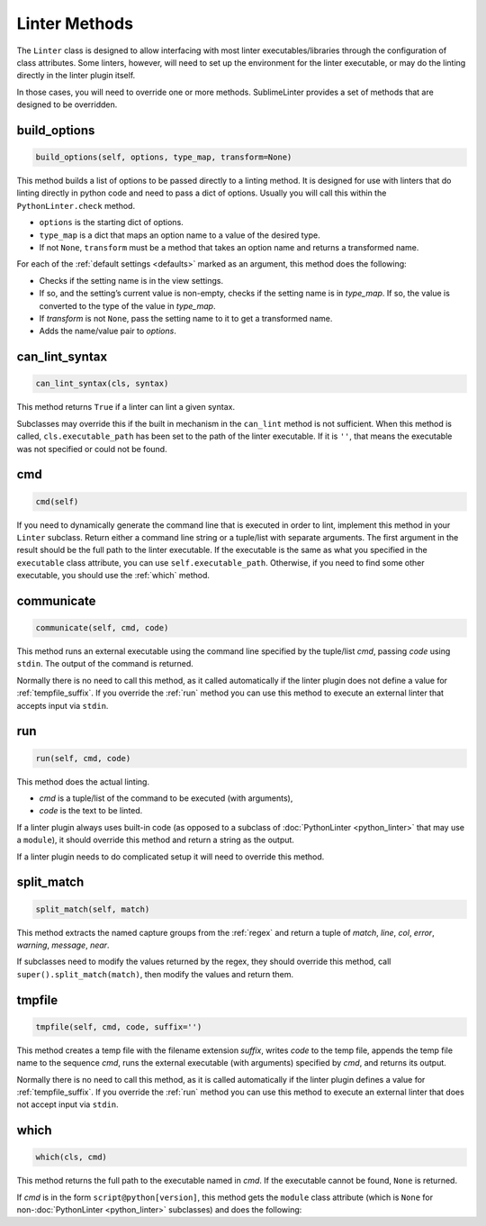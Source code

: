 Linter Methods
========================
The ``Linter`` class is designed to allow interfacing with most linter
executables/libraries through the configuration of class attributes.
Some linters, however, will need to set up the environment for the linter executable,
or may do the linting directly in the linter plugin itself.

In those cases, you will need to override one or more methods.
SublimeLinter provides a set of methods that are designed to be overridden.


build_options
-------------
.. code-block:: python

   build_options(self, options, type_map, transform=None)

This method builds a list of options to be passed directly to a linting method.
It is designed for use with linters that do linting directly in python code and need to pass a dict of options.
Usually you will call this within the ``PythonLinter.check`` method.

- ``options`` is the starting dict of options.
- ``type_map`` is a dict that maps an option name to a value of the desired type.
- If not ``None``, ``transform`` must be a method that takes an option name and returns a transformed name.

For each of the :ref:`default settings <defaults>` marked as an argument,
this method does the following:

- Checks if the setting name is in the view settings.
- If so, and the setting’s current value is non-empty, checks if the setting name is in *type_map*.
  If so, the value is converted to the type of the value in *type_map*.
- If *transform* is not ``None``, pass the setting name to it to get a transformed name.
- Adds the name/value pair to *options*.


can_lint_syntax
---------------
.. code-block:: python

   can_lint_syntax(cls, syntax)

This method returns ``True`` if a linter can lint a given syntax.

Subclasses may override this if the built in mechanism in the ``can_lint`` method is not sufficient.
When this method is called, ``cls.executable_path`` has been set to the path of the linter executable.
If it is ``''``, that means the executable was not specified or could not be found.


cmd
---
.. code-block:: python

   cmd(self)

If you need to dynamically generate the command line that is executed in order to lint,
implement this method in your ``Linter`` subclass.
Return either a command line string or a tuple/list with separate arguments.
The first argument in the result should be the full path to the linter executable.
If the executable is the same as what you specified in the ``executable`` class attribute,
you can use ``self.executable_path``.
Otherwise, if you need to find some other executable, you should use the :ref:`which` method.


communicate
-----------
.. code-block:: python

   communicate(self, cmd, code)

This method runs an external executable using the command line specified by the tuple/list *cmd*,
passing *code* using ``stdin``.
The output of the command is returned.

Normally there is no need to call this method,
as it called automatically if the linter plugin does not define a value for :ref:`tempfile_suffix`.
If you override the :ref:`run` method you can use this method to execute
an external linter that accepts input via ``stdin``.


.. _run:

run
---
.. code-block:: python

   run(self, cmd, code)

This method does the actual linting.

- *cmd* is a tuple/list of the command to be executed (with arguments),
- *code* is the text to be linted.

If a linter plugin always uses built-in code
(as opposed to a subclass of :doc:`PythonLinter <python_linter>` that may use a ``module``),
it should override this method and return a string as the output.

If a linter plugin needs to do complicated setup it will need to override this method.


.. _split_match:

split_match
-----------
.. code-block:: python

   split_match(self, match)

This method extracts the named capture groups from the :ref:`regex` and
return a tuple of *match*, *line*, *col*, *error*, *warning*, *message*, *near*.

If subclasses need to modify the values returned by the regex,
they should override this method, call ``super().split_match(match)``,
then modify the values and return them.


tmpfile
-------
.. code-block:: python

   tmpfile(self, cmd, code, suffix='')

This method creates a temp file with the filename extension *suffix*,
writes *code* to the temp file, appends the temp file name to the sequence *cmd*,
runs the external executable (with arguments) specified by *cmd*,
and returns its output.

Normally there is no need to call this method, as it is called automatically
if the linter plugin defines a value for :ref:`tempfile_suffix`.
If you override the :ref:`run` method you can use this method to execute an
external linter that does not accept input via ``stdin``.


.. _which:

which
-----
.. code-block:: python

   which(cls, cmd)

This method returns the full path to the executable named in *cmd*.
If the executable cannot be found, ``None`` is returned.

If *cmd* is in the form ``script@python[version]``, this method gets
the ``module`` class attribute (which is ``None`` for non-:doc:`PythonLinter <python_linter>` subclasses) and does the following:
